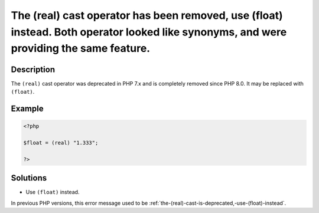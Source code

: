 .. _the-(real)-cast-has-been-removed,-use-(float)-instead:

The (real) cast operator has been removed, use (float) instead. Both operator looked like synonyms, and were providing the same feature.
----------------------------------------------------------------------------------------------------------------------------------------
 
.. meta::
	:description:
		The (real) cast operator has been removed, use (float) instead. Both operator looked like synonyms, and were providing the same feature.: The ``(real)`` cast operator was deprecated in PHP 7.
	:og:image: https://php-changed-behaviors.readthedocs.io/en/latest/_static/logo.png
	:og:type: article
	:og:title: The (real) cast operator has been removed, use (float) instead. Both operator looked like synonyms, and were providing the same feature.
	:og:description: The ``(real)`` cast operator was deprecated in PHP 7
	:og:url: https://php-errors.readthedocs.io/en/latest/messages/the-%28real%29-cast-has-been-removed%2C-use-%28float%29-instead.html
	:og:locale: en
	:twitter:card: summary_large_image
	:twitter:site: @exakat
	:twitter:title: The (real) cast operator has been removed, use (float) instead. Both operator looked like synonyms, and were providing the same feature.
	:twitter:description: The (real) cast operator has been removed, use (float) instead. Both operator looked like synonyms, and were providing the same feature.: The ``(real)`` cast operator was deprecated in PHP 7
	:twitter:creator: @exakat
	:twitter:image:src: https://php-changed-behaviors.readthedocs.io/en/latest/_static/logo.png

.. raw:: html

	<script type="application/ld+json">{"@context":"https:\/\/schema.org","@graph":[{"@type":"WebPage","@id":"https:\/\/php-errors.readthedocs.io\/en\/latest\/tips\/the-(real)-cast-has-been-removed,-use-(float)-instead.html","url":"https:\/\/php-errors.readthedocs.io\/en\/latest\/tips\/the-(real)-cast-has-been-removed,-use-(float)-instead.html","name":"The (real) cast operator has been removed, use (float) instead. Both operator looked like synonyms, and were providing the same feature.","isPartOf":{"@id":"https:\/\/www.exakat.io\/"},"datePublished":"Fri, 21 Feb 2025 18:53:43 +0000","dateModified":"Fri, 21 Feb 2025 18:53:43 +0000","description":"The ``(real)`` cast operator was deprecated in PHP 7","inLanguage":"en-US","potentialAction":[{"@type":"ReadAction","target":["https:\/\/php-tips.readthedocs.io\/en\/latest\/tips\/the-(real)-cast-has-been-removed,-use-(float)-instead.html"]}]},{"@type":"WebSite","@id":"https:\/\/www.exakat.io\/","url":"https:\/\/www.exakat.io\/","name":"Exakat","description":"Smart PHP static analysis","inLanguage":"en-US"}]}</script>

Description
___________
 
The ``(real)`` cast operator was deprecated in PHP 7.x and is completely removed since PHP 8.0. It may be replaced with ``(float)``.

Example
_______

.. code-block:: php

   <?php
   
   $float = (real) "1.333";
   
   ?>

Solutions
_________

+ Use ``(float)`` instead.


In previous PHP versions, this error message used to be :ref:`the-(real)-cast-is-deprecated,-use-(float)-instead`.
